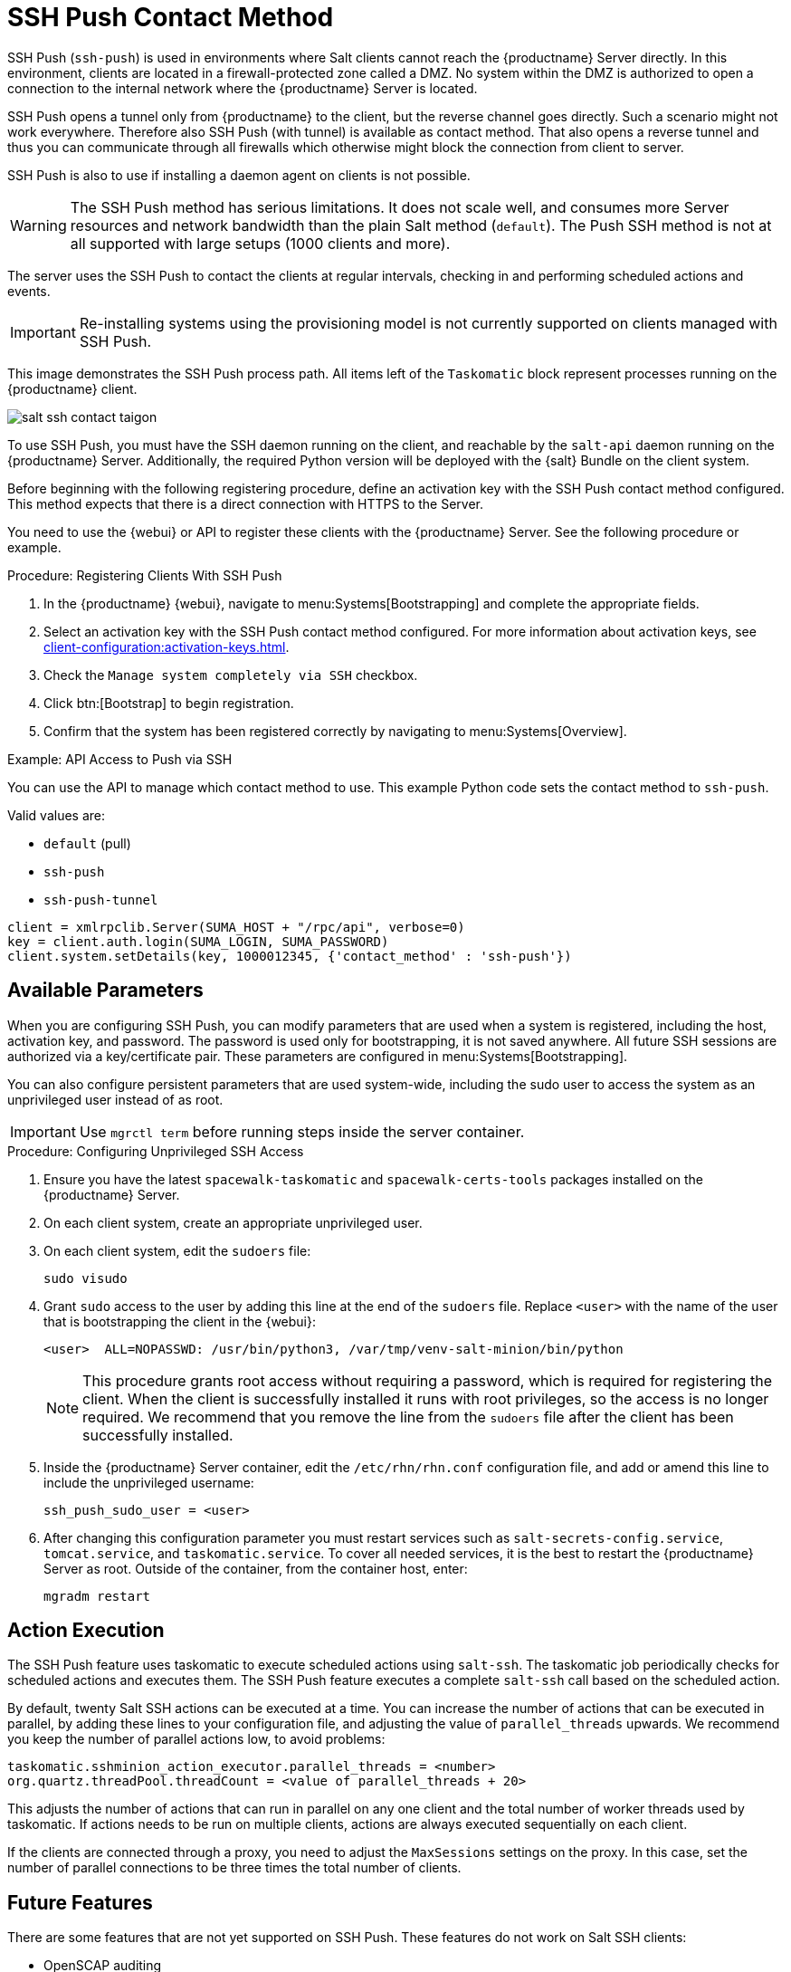 [[contact-methods-saltssh]]
= SSH Push Contact Method


SSH Push ([literal]``ssh-push``) is used in environments where Salt clients cannot reach the {productname} Server directly.
In this environment, clients are located in a firewall-protected zone called a DMZ.
No system within the DMZ is authorized to open a connection to the internal network  where the {productname} Server is located.

SSH Push opens a tunnel only from {productname} to the client, but the reverse channel goes directly.
Such a scenario might not work everywhere.
Therefore also SSH Push (with tunnel) is available as contact method.
That also opens a reverse tunnel and thus you can communicate through all firewalls which otherwise might block the connection from client to server.

SSH Push is also to use if installing a daemon agent on clients is not possible.

[WARNING]
====
The SSH Push method has serious limitations.
It does not scale well, and consumes more Server resources and network bandwidth than the plain Salt method ([literal]``default``).
The Push SSH method is not at all supported with large setups (1000 clients and more).
====

The server uses the SSH Push to contact the clients at regular intervals, checking in and performing scheduled actions and events.

[IMPORTANT]
====
Re-installing systems using the provisioning model is not currently supported on clients managed with SSH Push.
====

This image demonstrates the SSH Push process path.
All items left of the [systemitem]``Taskomatic`` block represent processes running on the {productname} client.

image::salt-ssh-contact-taigon.png[scaledwidth=80%]


To use SSH Push, you must have the SSH daemon running on the client, and reachable by the [systemitem]``salt-api`` daemon running on the {productname} Server.
Additionally, the required Python version will be deployed with the {salt} Bundle on the client system.

Before beginning with the following registering procedure, define an activation key with the SSH Push contact method configured.
This method expects that there is a direct connection with HTTPS to the Server.

You need to use the {webui} or API to register these clients with the {productname} Server.
See the following procedure or example.

.Procedure: Registering Clients With SSH Push
. In the {productname} {webui}, navigate to menu:Systems[Bootstrapping] and complete the appropriate fields.
. Select an activation key with the SSH Push contact method configured.
  For more information about activation keys, see xref:client-configuration:activation-keys.adoc[].
. Check the [systemitem]``Manage system completely via SSH`` checkbox.
. Click btn:[Bootstrap] to begin registration.
. Confirm that the system has been registered correctly by navigating to menu:Systems[Overview].



.Example: API Access to Push via SSH

You can use the API to manage which contact method to use.
This example Python code sets the contact method to ``ssh-push``.

Valid values are:

* `default` (pull)
* `ssh-push`
* `ssh-push-tunnel`

----
client = xmlrpclib.Server(SUMA_HOST + "/rpc/api", verbose=0)
key = client.auth.login(SUMA_LOGIN, SUMA_PASSWORD)
client.system.setDetails(key, 1000012345, {'contact_method' : 'ssh-push'})
----


== Available Parameters

When you are configuring SSH Push, you can modify parameters that are used when a system is registered, including the host, activation key, and password.
The password is used only for bootstrapping, it is not saved anywhere.
All future SSH sessions are authorized via a key/certificate pair.
These parameters are configured in menu:Systems[Bootstrapping].

You can also configure persistent parameters that are used system-wide, including the sudo user to access the system as an unprivileged user instead of as root.


[IMPORTANT]
====
Use [literal]``mgrctl term`` before running steps inside the server container.
====

.Procedure: Configuring Unprivileged SSH Access
. Ensure you have the latest [path]``spacewalk-taskomatic`` and [path]``spacewalk-certs-tools`` packages installed on the {productname} Server.
. On each client system, create an appropriate unprivileged user.
. On each client system, edit the [filename]``sudoers`` file:
+
----
sudo visudo
----
. Grant [command]``sudo`` access to the user by adding this line at the end of the [filename]``sudoers`` file.
  Replace [systemitem]``<user>`` with the name of the user that is bootstrapping the client in the {webui}:
+
----
<user>  ALL=NOPASSWD: /usr/bin/python3, /var/tmp/venv-salt-minion/bin/python
----
+
[NOTE]
====
This procedure grants root access without requiring a password, which is required for registering the client.
When the client is successfully installed it runs with root privileges, so the access is no longer required.
We recommend that you remove the line from the [path]``sudoers`` file after the client has been successfully installed.
====

. Inside the {productname} Server container, edit the [path]``/etc/rhn/rhn.conf`` configuration file, and add or amend this line to include the unprivileged username:
+
----
ssh_push_sudo_user = <user>
----
+
. After changing this configuration parameter you must restart services such as [systemitem]``salt-secrets-config.service``, [systemitem]``tomcat.service``, and [systemitem]``taskomatic.service``.
 To cover all needed services, it is the best to restart the {productname} Server as root.
 Outside of the container, from the container host, enter:
+
----
mgradm restart
----



== Action Execution

The SSH Push feature uses taskomatic to execute scheduled actions using [command]``salt-ssh``.
The taskomatic job periodically checks for scheduled actions and executes them.
The SSH Push feature executes a complete [command]``salt-ssh`` call based on the scheduled action.

By default, twenty Salt SSH actions can be executed at a time.
You can increase the number of actions that can be executed in parallel, by adding these lines to your configuration file, and adjusting the value of ``parallel_threads`` upwards.
We recommend you keep the number of parallel actions low, to avoid problems:

----
taskomatic.sshminion_action_executor.parallel_threads = <number>
org.quartz.threadPool.threadCount = <value of parallel_threads + 20>
----

This adjusts the number of actions that can run in parallel on any one client and the total number of worker threads used by taskomatic.
If actions needs to be run on multiple clients, actions are always executed sequentially on each client.

If the clients are connected through a proxy, you need to adjust the ``MaxSessions`` settings on the proxy.
In this case, set the number of parallel connections to be three times the total number of clients.



// FIXME: 2024-01-23, ke: to be deleted?
== Future Features

There are some features that are not yet supported on SSH Push.
These features do not work on Salt SSH clients:

* OpenSCAP auditing
* Beacons, resulting in:
** Installing a package on a system using [command]``zypper`` does not invoke the package refresh.
** Virtual Host functions (for example, a host to guests) does not work if the virtual host system is Salt SSH-based.

For more information:

* about Salt SSH in general, see xref:specialized-guides:salt/salt-ssh.adoc[] and https://docs.saltstack.com/en/latest/topics/ssh/.
* about SSH key rotation, see xref:specialized-guides:salt/salt-ssh.adoc#salt.ssh.key_rotation[].
